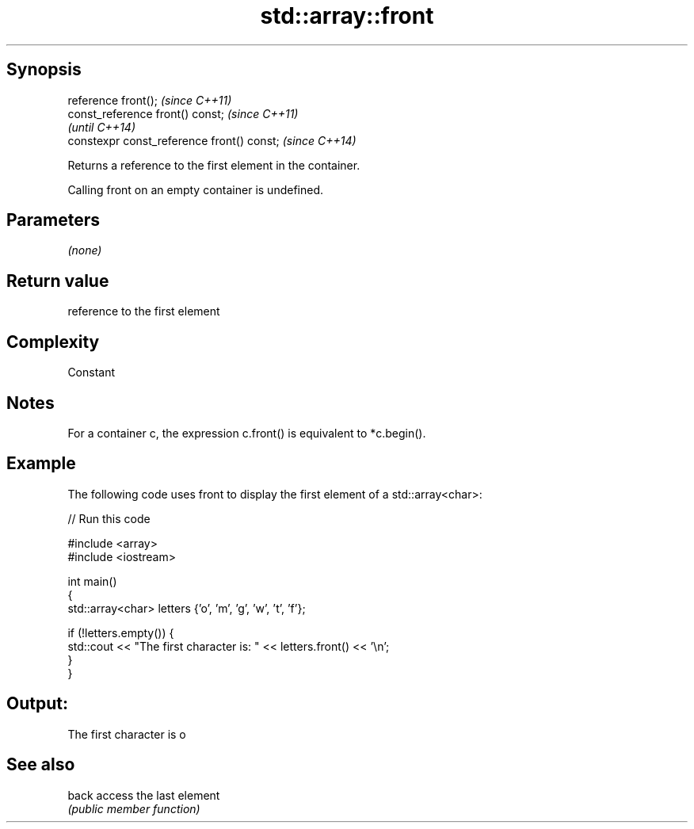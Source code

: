 .TH std::array::front 3 "Sep  4 2015" "2.0 | http://cppreference.com" "C++ Standard Libary"
.SH Synopsis
   reference front();                        \fI(since C++11)\fP
   const_reference front() const;            \fI(since C++11)\fP
                                             \fI(until C++14)\fP
   constexpr const_reference front() const;  \fI(since C++14)\fP

   Returns a reference to the first element in the container.

   Calling front on an empty container is undefined.

.SH Parameters

   \fI(none)\fP

.SH Return value

   reference to the first element

.SH Complexity

   Constant

.SH Notes

   For a container c, the expression c.front() is equivalent to *c.begin().

.SH Example

   The following code uses front to display the first element of a std::array<char>:

   
// Run this code

 #include <array>
 #include <iostream>

 int main()
 {
     std::array<char> letters {'o', 'm', 'g', 'w', 't', 'f'};

     if (!letters.empty()) {
         std::cout << "The first character is: " << letters.front() << '\\n';
     }
 }

.SH Output:

 The first character is o

.SH See also

   back access the last element
        \fI(public member function)\fP
